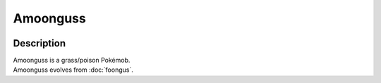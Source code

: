 .. amoonguss:

Amoonguss
----------

.. image:: ../../_images/pokemobs/gen_5/entity_icon/textures/amoonguss.png
    :width: 400
    :alt: Amoonguss
.. image:: ../../_images/pokemobs/gen_5/entity_icon/textures/amoongusss.png
    :width: 400
    :alt: Amoonguss


Description
============
| Amoonguss is a grass/poison Pokémob.
| Amoonguss evolves from :doc:`foongus`.
